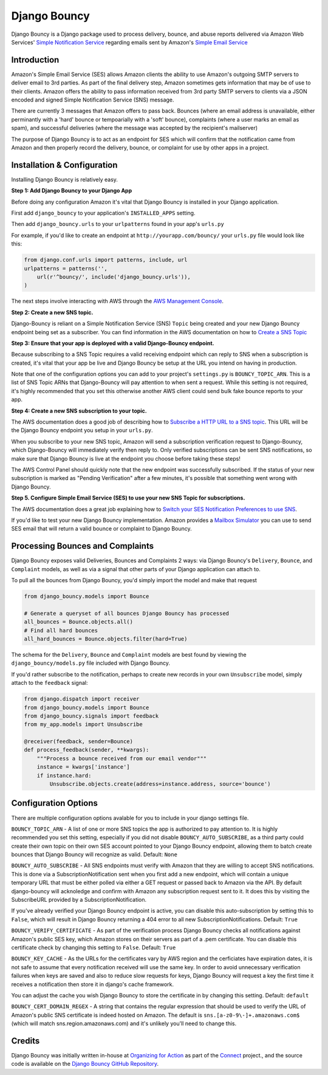 *************
Django Bouncy
*************

Django Bouncy is a Django package used to process delivery, bounce, and abuse reports delivered via Amazon Web Services' `Simple Notification Service`_ regarding emails sent by Amazon's `Simple Email Service`_

.. _Simple Notification Service: http://aws.amazon.com/sns/
.. _Simple Email Service: http://aws.amazon.com/ses/


Introduction
------------
Amazon's Simple Email Service (SES) allows Amazon clients the ability to use Amazon's outgoing SMTP servers to deliver email to 3rd parties. As part of the final delivery step, Amazon sometimes gets information that may be of use to their clients. Amazon offers the ability to pass information received from 3rd party SMTP servers to clients via a JSON encoded and signed Simple Notification Service (SNS) message.

There are currently 3 messages that Amazon offers to pass back. Bounces (where an email address is unavailable, either perminantly with a 'hard' bounce or tempoarially with a 'soft' bounce), complaints (where a user marks an email as spam), and successful deliveries (where the message was accepted by the recipient's mailserver)

The purpose of Django Bouncy is to act as an endpoint for SES which will confirm that the notification came from Amazon and then properly record the delivery, bounce, or complaint for use by other apps in a project.


Installation & Configuration
----------------------------
Installing Django Bouncy is relatively easy.

**Step 1: Add Django Bouncy to your Django App**

Before doing any configuration Amazon it's vital that Django Bouncy is installed in your Django application.

First add ``django_bouncy`` to your application's ``INSTALLED_APPS`` setting.

Then add ``django_bouncy.urls`` to your ``urlpatterns`` found in your app's ``urls.py``

For example, if you'd like to create an endpoint at ``http://yourapp.com/bouncy/`` your ``urls.py`` file would look like this:

.. code-block:: python

    from django.conf.urls import patterns, include, url
    urlpatterns = patterns('',
        url(r'^bouncy/', include('django_bouncy.urls')),
    )

The next steps involve interacting with AWS through the `AWS Management Console`_.

.. _AWS Management Console: https://console.aws.amazon.com/

**Step 2: Create a new SNS topic.**

Django-Bouncy is reliant on a Simple Notification Service (SNS) ``Topic`` being created and your new Django Bouncy endpoint being set as a subscriber. You can find information in the AWS documentation on how to `Create a SNS Topic`_


**Step 3: Ensure that your app is deployed with a valid Django-Bouncy endpoint.**

Because subscribing to a SNS Topic requires a valid receiving endpoint which can reply to SNS when a subscription is created, it's vital that your app be live and Django Bouncy be setup at the URL you intend on having in production.

Note that one of the configuration options you can add to your project's ``settings.py`` is ``BOUNCY_TOPIC_ARN``. This is a list of SNS Topic ARNs that Django-Bouncy will pay attention to when sent a request. While this setting is not required, it's highly recommended that you set this otherwise another AWS client could send bulk fake bounce reports to your app.

**Step 4: Create a new SNS subscription to your topic.**

The AWS documentation does a good job of describing how to `Subscribe a HTTP URL to a SNS topic`_. This URL will be the Django Bouncy endpoint you setup in your ``urls.py``.

When you subscribe to your new SNS topic, Amazon will send a subscription verification request to Django-Bouncy, which Django-Bouncy will immediately verify then reply to. Only verified subscriptions can be sent SNS notifications, so make sure that Django Bouncy is live at the endpoint you choose before taking these steps!

The AWS Control Panel should quickly note that the new endpoint was successfully subscribed. If the status of your new subscription is marked as "Pending Verification" after a few minutes, it's possible that something went wrong with Django Bouncy.

**Step 5. Configure Simple Email Service (SES) to use your new SNS Topic for subscriptions.**

The AWS documentation does a great job explaining how to `Switch your SES Notification Preferences to use SNS`_.

If you'd like to test your new Django Bouncy implementation. Amazon provides a `Mailbox Simulator`_ you can use to send SES email that will return a valid bounce or complaint to Django Bouncy.

.. _Create a SNS Topic: http://docs.aws.amazon.com/sns/latest/dg/CreateTopic.html
.. _Subscribe a HTTP URL to a SNS Topic: http://docs.aws.amazon.com/sns/latest/dg/SubscribeTopic.html
.. _Switch your SES Notification Preferences to use SNS: http://docs.aws.amazon.com/ses/latest/DeveloperGuide/configure-sns-notifications.html
.. _Mailbox Simulator: http://docs.aws.amazon.com/ses/latest/DeveloperGuide/mailbox-simulator.html

Processing Bounces and Complaints
---------------------------------
Django Bouncy exposes valid Deliveries, Bounces and Complaints 2 ways: via Django Bouncy's ``Delivery``, ``Bounce``, and ``Complaint`` models, as well as via a signal that other parts of your Django application can attach to.

To pull all the bounces from Django Bouncy, you'd simply import the model and make that request

.. code-block:: python

    from django_bouncy.models import Bounce

    # Generate a queryset of all bounces Django Bouncy has processed
    all_bounces = Bounce.objects.all()
    # Find all hard bounces
    all_hard_bounces = Bounce.objects.filter(hard=True)


The schema for the ``Delivery``, ``Bounce`` and ``Complaint`` models are best found by viewing the ``django_bouncy/models.py`` file included with Django Bouncy.

If you'd rather subscribe to the notification, perhaps to create new records in your own ``Unsubscribe`` model, simply attach to the ``feedback`` signal:

.. code-block:: python

    from django.dispatch import receiver
    from django_bouncy.models import Bounce
    from django_bouncy.signals import feedback
    from my_app.models import Unsubscribe

    @receiver(feedback, sender=Bounce)
    def process_feedback(sender, **kwargs):
        """Process a bounce received from our email vendor"""
        instance = kwargs['instance']
        if instance.hard:
            Unsubscribe.objects.create(address=instance.address, source='bounce')


Configuration Options
---------------------
There are multiple configuration options avalable for you to include in your django settings file.

``BOUNCY_TOPIC_ARN`` - A list of one or more SNS topics the app is authorized to pay attention to. It is highly recommended you set this setting, especially if you did not disable ``BOUNCY_AUTO_SUBSCRIBE``, as a third party could create their own topic on their own SES account pointed to your Django Bouncy endpoint, allowing them to batch create bounces that Django Bouncy will recognize as valid. Default: ``None``

``BOUNCY_AUTO_SUBSCRIBE`` - All SNS endpoints must verify with Amazon that they are willing to accept SNS notifications. This is done via a SubscriptionNotification sent when you first add a new endpoint, which will contain a unique temporary URL that must be either polled via either a GET request or passed back to Amazon via the API. By default django-bouncy will acknoledge and confirm with Amazon any subscription request sent to it. It does this by visiting the SubscribeURL provided by a SubscriptionNotification.

If you've already verified your Django Bouncy endpoint is active, you can disable this auto-subscription by setting this to ``False``, which will result in Django Bouncy returning a 404 error to all new SubscriptionNotifications. Default: ``True``

``BOUNCY_VERIFY_CERTIFICATE`` - As part of the verification process Django Bouncy checks all notifications against Amazon's public SES key, which Amazon stores on their servers as part of a .pem certificate. You can disable this certificate check by changing this setting to ``False``. Default: ``True``

``BOUNCY_KEY_CACHE`` - As the URLs for the certificates vary by AWS region and the cerficiates have expiration dates, it is not safe to assume that every notification received will use the same key. In order to avoid unnecessary verification failures when keys are saved and also to reduce slow requests for keys, Django Bouncy will request a key the first time it receives a notification then store it in django's cache framework.

You can adjust the cache you wish Django Bouncy to store the certificate in by changing this setting. Default: ``default``

``BOUNCY_CERT_DOMAIN_REGEX`` - A string that contains the regular expression that should be used to verify the URL of Amazon's public SNS certificate is indeed hosted on Amazon. The default is ``sns.[a-z0-9\-]+.amazonaws.com$`` (which will match sns.region.amazonaws.com) and it's unlikely you'll need to change this.


Credits
-------
Django Bouncy was initially written in-house at `Organizing for Action`_ as part of the `Connect`_ project., and the source code is available on the `Django Bouncy GitHub Repository`_.

.. _Organizing for Action: http://www.ofa.us/
.. _Connect: https://github.com/organizerconnect/connect
.. _Django Bouncy GitHub Repository: https://github.com/organizerconnect/django-bouncy
